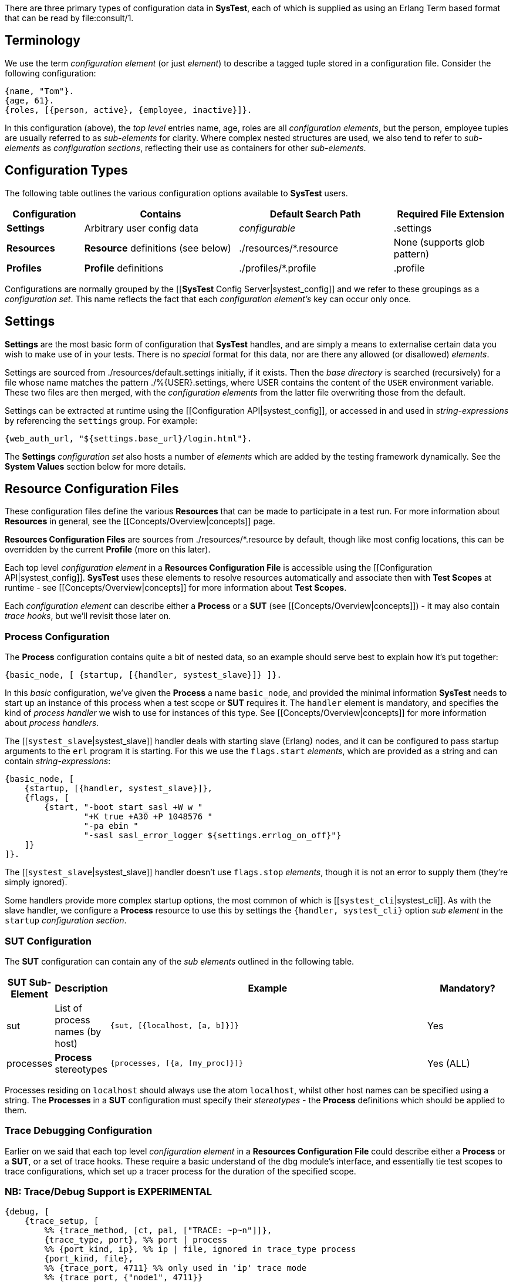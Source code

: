 There are three primary types of configuration data in *SysTest*, each of which
is supplied as using an Erlang Term based format that can be read by
+file:consult/1+. 

== Terminology

We use the term _configuration element_ (or just _element_) to describe a tagged
tuple stored in a configuration file. Consider the following configuration:

```erlang
{name, "Tom"}.
{age, 61}.
{roles, [{person, active}, {employee, inactive}]}.
```

In this configuration (above), the _top level_ entries +name, age, roles+ are 
all _configuration elements_, but the +person, employee+ tuples are usually
referred to as _sub-elements_ for clarity. Where complex nested structures are
used, we also tend to refer to _sub-elements_ as _configuration sections_,
reflecting their use as containers for other _sub-elements_.

== Configuration Types

The following table outlines the various configuration options available to
*SysTest* users.

[options="header", width="100%", cols="2,4,4,3"]
|======================
|Configuration |Contains |Default Search Path |Required File Extension
|*Settings* | Arbitrary user config data | _configurable_ |+.settings+
|*Resources* | *Resource* definitions (see below) | +./resources/*.resource+ |None (supports glob pattern)
|*Profiles* | *Profile* definitions | +./profiles/*.profile+ | +.profile+
|======================

Configurations are normally grouped by the 
[[*SysTest* Config Server|systest_config]] and we refer to these groupings as a
_configuration set_. This name reflects the fact that each 
_configuration element's_ key can occur only once.

== Settings

*Settings* are the most basic form of configuration that *SysTest* handles, and
are simply a means to externalise certain data you wish to make use of in your
tests. There is no _special_ format for this data, nor are there any allowed 
(or disallowed) _elements_. 

Settings are sourced from +./resources/default.settings+ initially, if it 
exists. Then the _base directory_ is searched (recursively) for a file whose
name matches the pattern +./%{USER}.settings+, where +USER+ contains the content
of the `USER` environment variable. These two files are then merged, with the
_configuration elements_ from the latter file overwriting those from the 
default.

Settings can be extracted at runtime using the 
[[Configuration API|systest_config]], or accessed in and used in 
_string-expressions_ by referencing the `settings` group. For example:

```erlang
{web_auth_url, "${settings.base_url}/login.html"}.
```
The *Settings* _configuration set_ also hosts a number of _elements_ which
are added by the testing framework dynamically. See the *System Values* section
below for more details.

== Resource Configuration Files

These configuration files define the various *Resources* that can be made to
participate in a test run. For more information about *Resources* in general,
see the [[Concepts/Overview|concepts]] page.

*Resources Configuration Files* are sources from +./resources/*.resource+ by
default, though like most config locations, this can be overridden by the
current *Profile* (more on this later).

Each top level _configuration element_ in a *Resources Configuration File* is
accessible using the [[Configuration API|systest_config]]. *SysTest* uses these
elements to resolve resources automatically and associate then with *Test 
Scopes* at runtime - see [[Concepts/Overview|concepts]] for more information
about *Test Scopes*.

Each _configuration element_ can describe either a *Process* or a *SUT* (see 
[[Concepts/Overview|concepts]]) - it may also contain _trace hooks_, but we'll 
revisit those later on.

=== *Process* Configuration

The *Process* configuration contains quite a  bit of nested data, so an example 
should serve best to explain how it's put together:

```erlang
{basic_node, [ {startup, [{handler, systest_slave}]} ]}.
```

In this _basic_ configuration, we've given the *Process* a name `basic_node`, 
and provided the minimal information *SysTest* needs to start up an instance of
this process when a test scope or *SUT* requires it. The `handler` element is
mandatory, and specifies the kind of _process handler_ we wish to use for 
instances of this type. See [[Concepts/Overview|concepts]] for more information
about _process handlers_.

The [[`systest_slave`|systest_slave]] handler deals with starting slave (Erlang) 
nodes, and it can be configured to pass startup arguments to the `erl` program 
it is starting. For this we use the `flags.start` _elements_, which are provided 
as a string and can contain _string-expressions_:

```erlang
{basic_node, [
    {startup, [{handler, systest_slave}]},
    {flags, [
        {start, "-boot start_sasl +W w "
                "+K true +A30 +P 1048576 "
                "-pa ebin "
                "-sasl sasl_error_logger ${settings.errlog_on_off}"}
    ]}
]}.
```

The [[`systest_slave`|systest_slave]] handler doesn't use `flags.stop` 
_elements_, though it is not an error to supply them (they're simply ignored).

Some handlers provide more complex startup options, the most common of which is
[[`systest_cli`|systest_cli]]. As with the slave handler, we configure a
*Process* resource to use this by settings the `{handler, systest_cli}` option
_sub element_ in the `startup` _configuration section_.

=== *SUT* Configuration

The *SUT* configuration can contain any of the _sub elements_ outlined in the 
following table.

[options="header", width="100%", cols="1,1,8,2"]
|======================
|SUT Sub-Element |Description |Example |Mandatory?
|sut | List of process names (by host) | `{sut, [{localhost, [a, b]}]}` | Yes
|processes | *Process* stereotypes | `{processes, [{a, [my_proc]}]}` | Yes (ALL)
|======================

Processes residing on `localhost` should always use the atom `localhost`, whilst
other host names can be specified using a string. The *Processes* in a *SUT* 
configuration must specify their _stereotypes_ - the *Process* definitions which
should be applied to them. 

=== Trace Debugging Configuration

Earlier on we said that each top level _configuration element_ in a *Resources 
Configuration File* could describe either a *Process* or a *SUT*, or a set of
trace hooks. These require a basic understand of the `dbg` module's interface,
and essentially tie test scopes to trace configurations, which set up a tracer
process for the duration of the specified scope.

=== NB: Trace/Debug Support is EXPERIMENTAL

```erlang
{debug, [
    {trace_setup, [        
        %% {trace_method, [ct, pal, ["TRACE: ~p~n"]]},
        {trace_type, port}, %% port | process
        %% {port_kind, ip}, %% ip | file, ignored in trace_type process
        {port_kind, file},
        %% {trace_port, 4711} %% only used in 'ip' trace mode
        %% {trace_port, {"node1", 4711}}
        {filename, "/tmp/systest-test-trace.log"}
    ]},
    {test_cases, [{a_specific_test_case,      trace_config},
                  {systest_supervision_SUITE, trace_proc_start}]},
    {trace_targets, [
        {trace_config, [
            {mod, systest_config},
            {match_spec, [{'_',[],[{exception_trace},
                                   {message,{process_dump}}]}]},
            {function, '_'},
            {pflags, [c, return_to]}
        ]},
        {trace_proc_start, [
            {mod, systest_proc},
            {match_spec, [{'_', [], [{exception_trace},
                                     {message, {process_dump}}]}]},
            {pflags, [c, return_to]}
        ]}
    ]}
]}.
``` 

== Profiles

*Profiles*, also called _test profiles_ in this guide, provide a mechanism to
control the *SysTest* runtime environment. Each _element_ that the profile
can contain is optional and unrecognised _elements_ are ignored. When an 
_element_ is not given in a *profile*, its default value is used instead.

[options="header", width="100%", cols="1,6,4,2"]
|======================
|Element |Description |Controls |Default
|framework | The testing framework (module) to use | Test Execution |+systest_ct+
|output_dir | Directory for generated artefacts | Logging, coverage reports |see _Temporary Files_ below
|log_dir | Base directory for all log files | Logging | +"{output_dir}/logs"+
|settings_base | Default/Base _Settings_ file | Settings | +"./resources/default.settings"+ 
|resources | List of paths or glob patterns used to find _Resources_. | Resources | +[./resources/\*.resource]+
|targets | Paths to directories containing beam code, or module names  | Test Execution | +["ebin"]+
|specifications | Test Specification File | Common Test (only) | +[]+
|hooks | Testing Framework Hooks | Testing Framework(s) | See _Framework Configuration_
|======================

You select a *profile* when running *SysTest* by passing `-P <profile name>` on
the command line. For more details, see the 
[[Interfaces Documentation|interfaces]].
